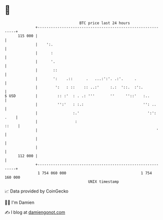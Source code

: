 * 👋

#+begin_example
                                     BTC price last 24 hours                    
                 +------------------------------------------------------------+ 
         115 000 |                                                            | 
                 |    ':.                                                     | 
                 |      :                                                     | 
                 |      '.                                                    | 
                 |       ::                                                   | 
                 |       ':    .::      .   ...:':'. .:'.     .               | 
                 |        ':   : ::    :: ..:'     :.:  '::.  :':.            | 
   $ USD         |         :: :'  : . .: '''       ''     ''::'   :..         | 
                 |         '':'   : :.:                           '': ..      | 
                 |                :.'                               ':': .    | 
                 |                 :                                    ::    | 
                 |                                                      '     | 
                 |                                                            | 
                 |                                                            | 
         112 000 |                                                            | 
                 +------------------------------------------------------------+ 
                  1 754 060 000                                  1 754 160 000  
                                         UNIX timestamp                         
#+end_example
📈 Data provided by CoinGecko

🧑‍💻 I'm Damien

✍️ I blog at [[https://www.damiengonot.com][damiengonot.com]]
